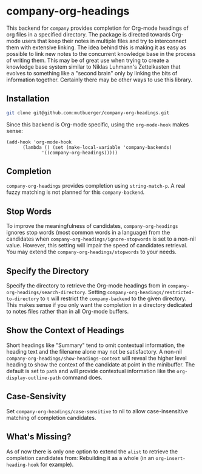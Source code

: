 #+TITLE:
#+OPTIONS: toc:nil author:nil date:nil

* company-org-headings

This backend for ~company~ provides completion for Org-mode headings of org files in a specified directory. The package is directed towards Org-mode users that keep their notes in multiple files and try to interconnect them with extensive linking. The idea behind this is making it as easy as possible to link new notes to the concurrent knowledge base in the process of writing them. This may be of great use when trying to create a knowledge base system similar to Niklas Luhmann's Zettelkasten that evolves to something like a "second brain" only by linking the bits of information together. Certainly there may be other ways to use this library.

[[http://mutbuerger.github.io/images/company-org-headings.gif]]

** Installation
#+BEGIN_SRC sh :results output
git clone git@github.com:mutbuerger/company-org-headings.git
#+END_SRC

Since this backend is Org-mode specific, using the ~org-mode-hook~ makes sense:

#+BEGIN_SRC elisp :results value
(add-hook 'org-mode-hook
	  (lambda () (set (make-local-variable 'company-backends)
		     '((company-org-headings)))))
#+END_SRC
** Completion
~company-org-headings~ provides completion using ~string-match-p~. A real fuzzy matching is not planned for this ~company-backend~.
** Stop Words
To improve the meaningfulness of candidates, ~company-org-headings~ ignores stop words (most common words in a language) from the candidates when ~company-org-headings/ignore-stopwords~ is set to a non-nil value. However, this setting will impair the speed of candidates retrieval. You may extend the ~company-org-headings/stopwords~ to your needs.
** Specify the Directory
Specify the directory to retrieve the Org-mode headings from in ~company-org-headings/search-directory~. Setting ~company-org-headings/restricted-to-directory~ to ~t~ will restrict the ~company-backend~ to the given directory. This makes sense if you only want the completion in a directory dedicated to notes files rather than in all Org-mode buffers.
** Show the Context of Headings
Short headings like "Summary" tend to omit contextual information, the heading text and the filename alone may not be satisfactory. A non-nil ~company-org-headings/show-headings-context~ will reveal the higher level heading to show the context of the candidate at point in the minibuffer. The default is set to ~path~ and will provide contextual information like the ~org-display-outline-path~ command does.
** Case-Sensivity
Set ~company-org-headings/case-sensitive~ to nil to allow case-insensitive matching of completion candidates.
** What's Missing?
As of now there is only one option to extend the ~alist~ to retrieve the completion candidates from: Rebuilding it as a whole (in an ~org-insert-heading-hook~ for example).
